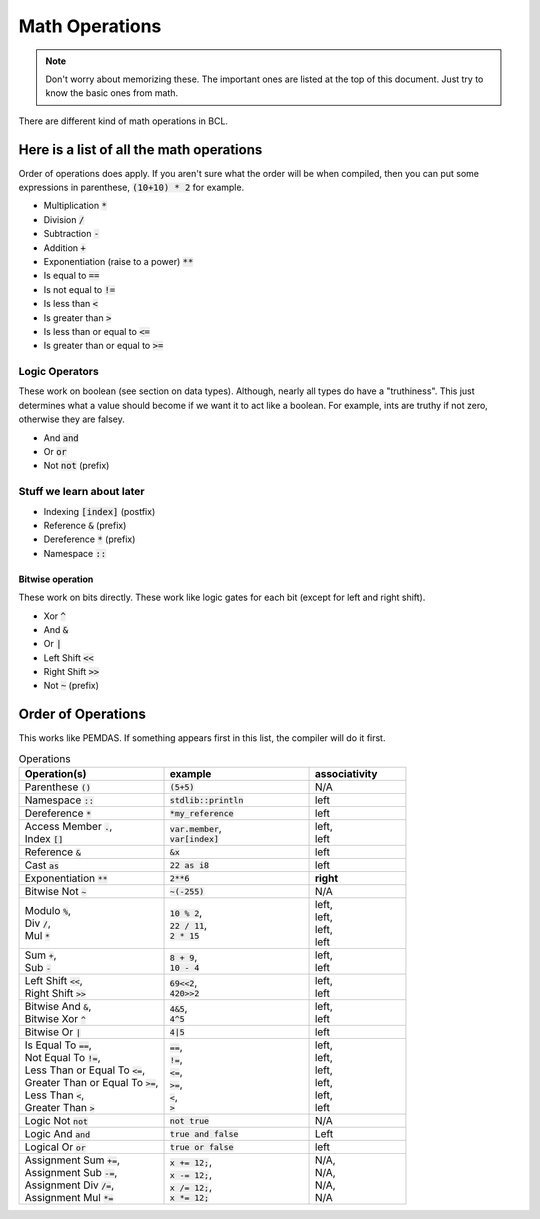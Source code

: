 Math Operations
================

.. note::

    Don't worry about memorizing these.
    The important ones are listed at the top of this document.
    Just try to know the basic ones from math.

There are different kind of math operations in BCL.


###########################################
Here is a list of all the math operations
###########################################

Order of operations does apply. If you aren't sure what the order will be when compiled,
then you can put some expressions in parenthese, :code:`(10+10) * 2` for example.


* Multiplication :code:`*`
* Division :code:`/`
* Subtraction :code:`-`
* Addition :code:`+`
* Exponentiation (raise to a power) :code:`**`
* Is equal to :code:`==`
* Is not equal to :code:`!=`
* Is less than :code:`<`
* Is greater than :code:`>`
* Is less than or equal to :code:`<=`
* Is greater than or equal to :code:`>=`

----------------
Logic Operators
----------------

These work on boolean (see section on data types).
Although, nearly all types do have a "truthiness". This just determines what a value should become if we
want it to act like a boolean. For example, ints are truthy if not zero, otherwise they are falsey.

* And :code:`and`
* Or :code:`or`
* Not :code:`not` (prefix)

---------------------------
Stuff we learn about later
---------------------------

* Indexing :code:`[index]` (postfix)
* Reference :code:`&` (prefix)
* Dereference :code:`*` (prefix)
* Namespace :code:`::`

Bitwise operation
^^^^^^^^^^^^^^^^^^

These work on bits directly. These work like logic gates for each bit (except for left and right shift).

* Xor :code:`^`
* And :code:`&`
* Or  :code:`|`
* Left Shift :code:`<<`
* Right Shift :code:`>>`
* Not :code:`~` (prefix)

####################
Order of Operations
####################

This works like PEMDAS. If something appears first in this list, the compiler will do it first.

.. list-table:: Operations
    :widths: 30 30 20
    :header-rows: 1

    * - Operation(s)
      - example
      - associativity

    * - Parenthese :code:`()`
      - :code:`(5+5)`
      - N/A

    * - Namespace :code:`::`
      - :code:`stdlib::println`
      - left

    * - Dereference :code:`*`
      - :code:`*my_reference`
      - left

    * - | Access Member :code:`.`,
        | Index :code:`[]`

      - | :code:`var.member`,
        | :code:`var[index]`

      - | left,
        | left

    * - Reference :code:`&`
      - :code:`&x`
      - left

    * - Cast :code:`as`
      - :code:`22 as i8`
      - left

    * - Exponentiation :code:`**`
      - :code:`2**6`
      - **right**

    * - Bitwise Not :code:`~`
      - :code:`~(-255)`
      - N/A

    * - | Modulo :code:`%`,
        | Div :code:`/`,
        | Mul :code:`*`

      - | :code:`10 % 2`,
        | :code:`22 / 11`,
        | :code:`2 * 15`

      - | left,
        | left,
        | left,
        | left

    * - | Sum :code:`+`,
        | Sub :code:`-`

      - | :code:`8 + 9`,
        | :code:`10 - 4`

      - | left,
        | left

    * - | Left Shift :code:`<<`,
        | Right Shift :code:`>>`

      - | :code:`69<<2`,
        | :code:`420>>2`

      - | left,
        | left

    * - | Bitwise And :code:`&`,
        | Bitwise Xor :code:`^`

      - | :code:`4&5`,
        | :code:`4^5`

      - | left,
        | left

    * - Bitwise Or :code:`|`
      - :code:`4|5`
      - left

    * - | Is Equal To :code:`==`,
        | Not Equal To :code:`!=`,
        | Less Than or Equal To :code:`<=`,
        | Greater Than or Equal To :code:`>=`,
        | Less Than :code:`<`,
        | Greater Than :code:`>`

      - | :code:`==`,
        | :code:`!=`,
        | :code:`<=`,
        | :code:`>=`,
        | :code:`<`,
        | :code:`>`

      - | left,
        | left,
        | left,
        | left,
        | left,
        | left

    * - Logic Not :code:`not`
      - :code:`not true`
      - N/A

    * - Logic And :code:`and`
      - :code:`true and false`
      - Left

    * - Logical Or :code:`or`
      - :code:`true or false`
      - left

    * - | Assignment Sum :code:`+=`,
        | Assignment Sub :code:`-=`,
        | Assignment Div :code:`/=`,
        | Assignment Mul :code:`*=`

      - | :code:`x += 12;`,
        | :code:`x -= 12;`,
        | :code:`x /= 12;`,
        | :code:`x *= 12;`

      - | N/A,
        | N/A,
        | N/A,
        | N/A
